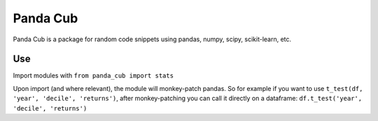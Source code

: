 Panda Cub
=================

Panda Cub is a package for random code snippets using pandas,
numpy, scipy, scikit-learn, etc.


Use
-----------------------------
Import modules with ``from panda_cub import stats``

Upon import (and where relevant), the module will monkey-patch pandas. 
So for example if you want to use ``t_test(df, 'year', 'decile', 'returns')``, after monkey-patching you can
call it directly on a dataframe: ``df.t_test('year', 'decile', 'returns')``

